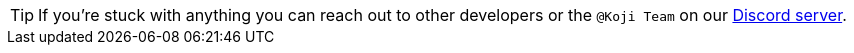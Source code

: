TIP: If you're stuck with anything you can reach out to other developers or the `@Koji Team` on our https://discord.gg/eQuMJF6[Discord server].